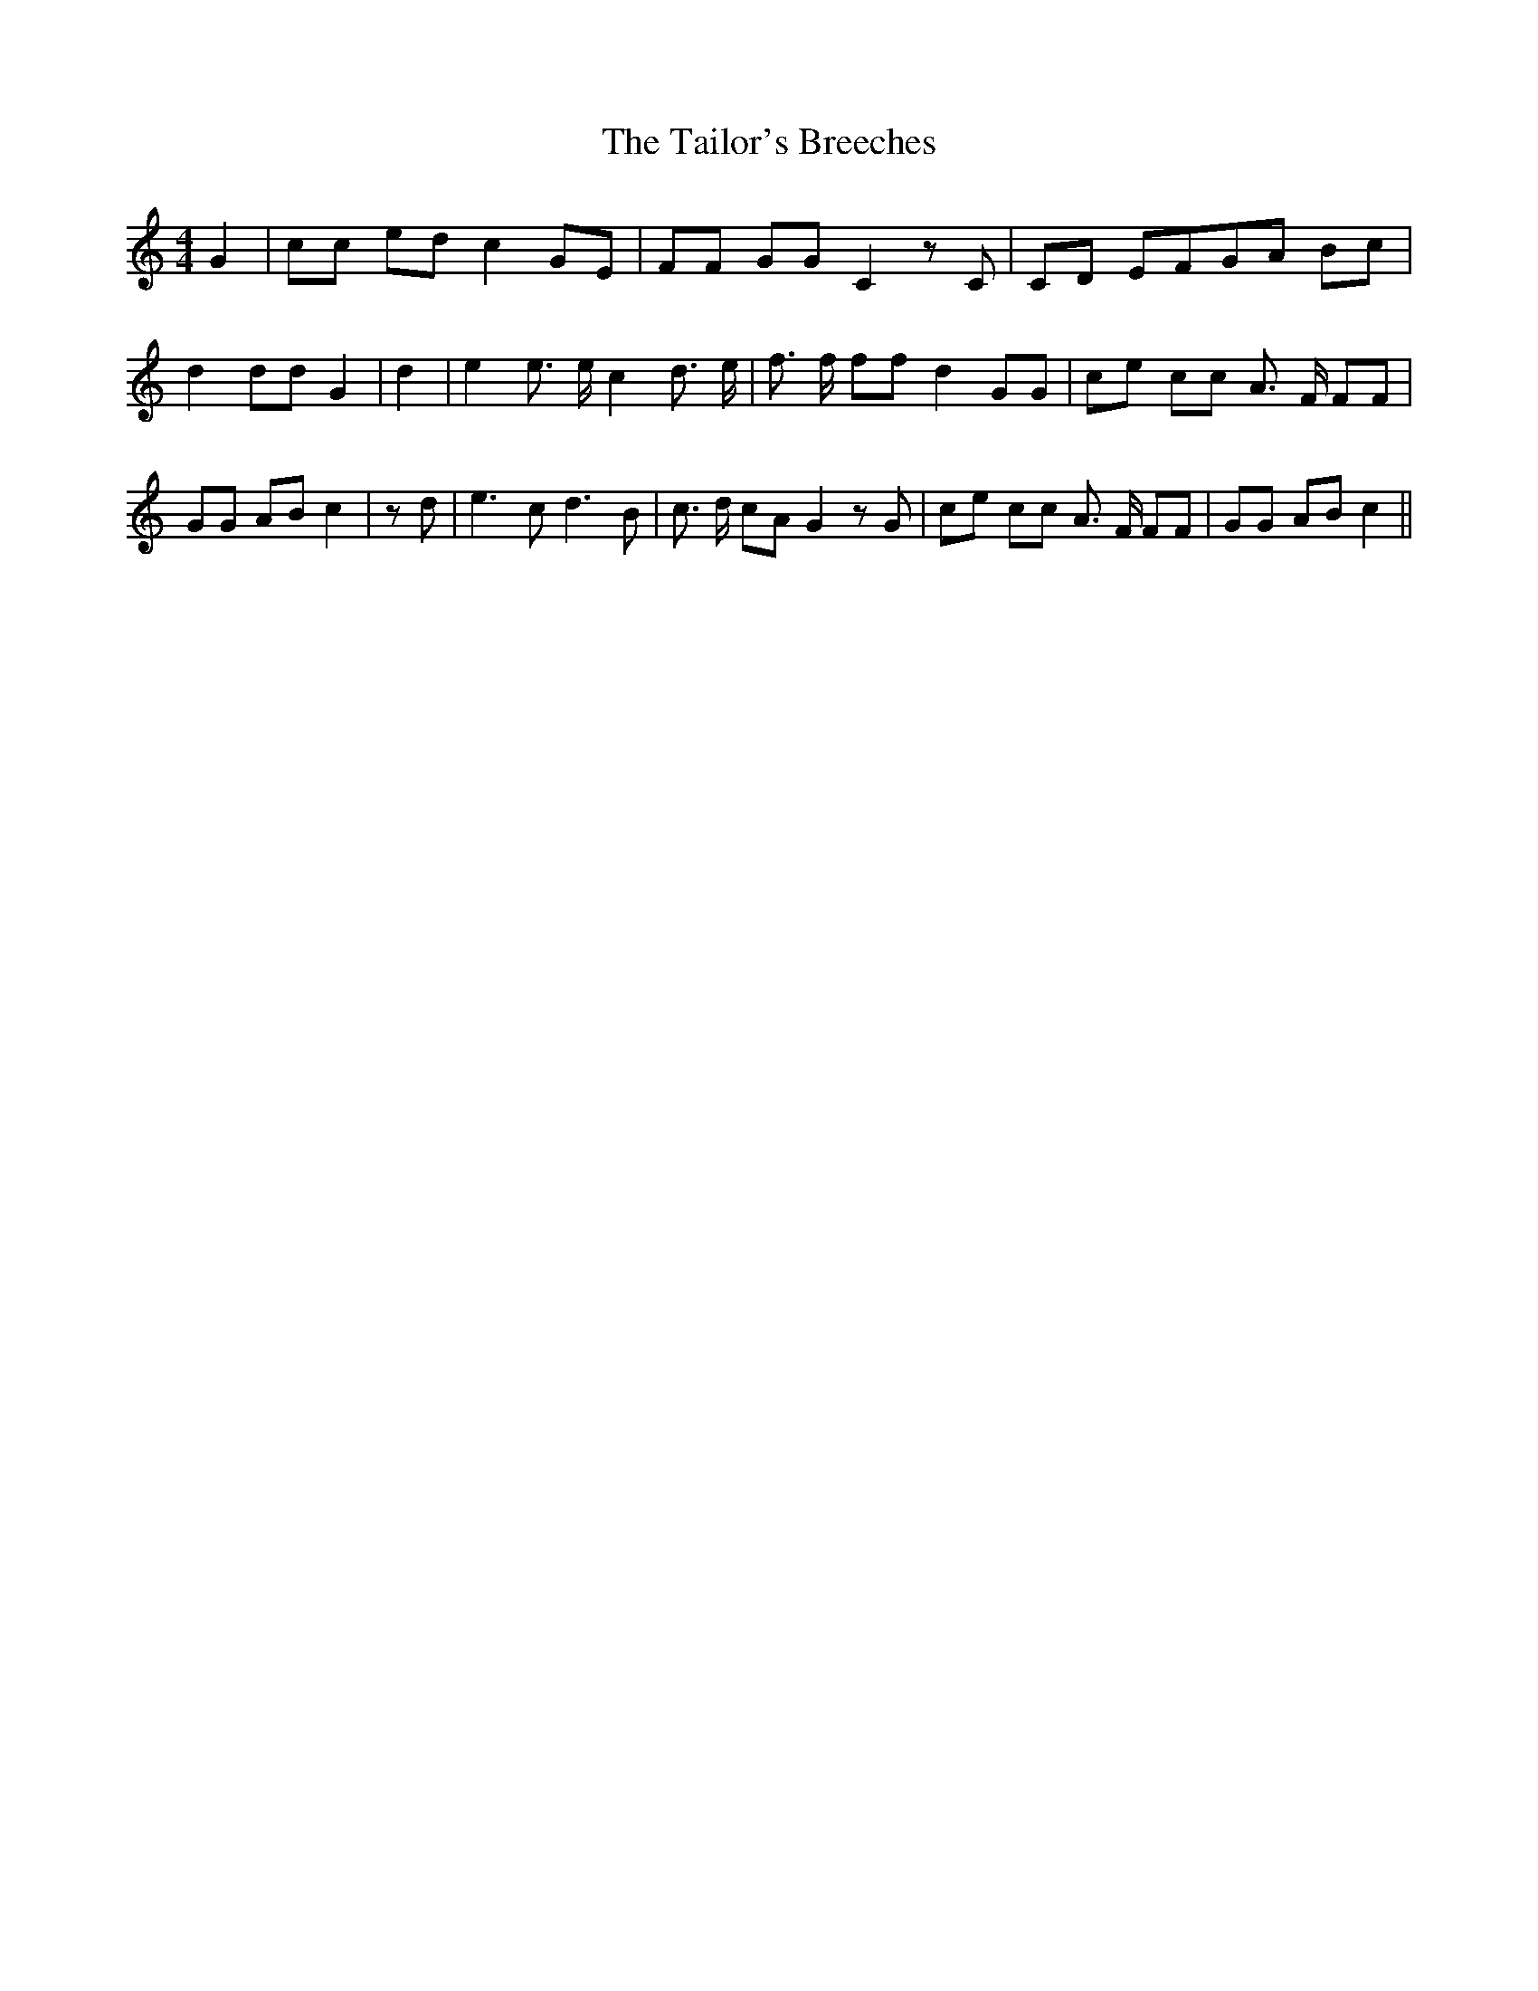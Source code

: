 % Generated more or less automatically by swtoabc by Erich Rickheit KSC
X:1
T:The Tailor's Breeches
M:4/4
L:1/8
K:C
 G2| cc ed c2 GE| FF GG C2 z C|C-D EFG-A Bc| d2 dd G2| d2| e2 e3/2 e/2 c2 d3/2 e/2|\
 f3/2 f/2 ff d2 GG| ce cc A3/2 F/2 FF| GG AB c2| z d| e3 c d3 B| c3/2 d/2 cA G2 z G|\
 ce cc A3/2 F/2 FF| GG AB c2||

